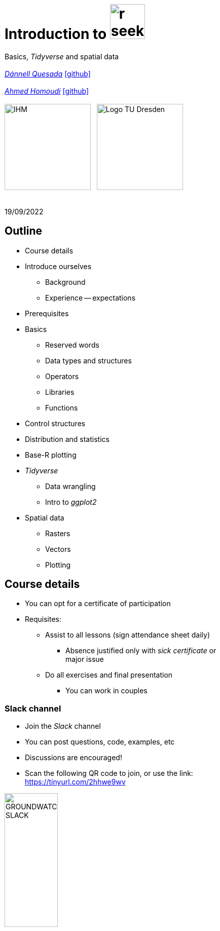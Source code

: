 = Introduction to image:r-seeklogo.svg[height=69]
// :backend: revealjs
//:revealjsdir: ./node_modules/reveal.js
:revealjsdir: https://cdn.jsdelivr.net/npm/reveal.js@3.9.2
//:revealjs_customtheme: ./black.css
//:customcss: ./custom_black.css
:revealjs_customtheme: ./white.css
:customcss: ./custom_white.css
//:customcss: ./node_modules/reveal.js/plugin/title-footer/title-footer.css
:source-highlighter: highlightjs
:highlightjs-languages: r
//:revealjs-plugins: ./node_modules/reveal.js/plugin/title-footer/title-footer.js
// :highlightjs-theme: ./lib/css/zenburn.css
// :pygments-linenums-mode: inline
:my_name: Dánnell Quesada
:my_email: dannell.quesada@tu-dresden.de
:my_github: dquesadacr
:imagesdir: ./images/
:icons: font
// :hide-uri-scheme:
// :language: no-highlight
:bl: pass:[ +]
//:sectnums:
//:sectnumlevels: 2
:revealjs_slideNumber: true
:revealjs_center: true
:revealjs_BackgroundVertical: null
:revealjs_width: 1920
:revealjs_height: 1080
:revealjs_hash: true
:revealjs_margin: .1
:toc: macro
:toc-title: Contents
:toclevels: 3

//*Ground Watch* +
//{bl}
[.L-text.bold]
Basics, _Tidyverse_ and spatial data +
{bl}
_mailto:{my_email}[{my_name}]_ https://github.com/{my_github}[icon:github[]] +
{bl}
_mailto:ahmed.homoudi@tu-dresden.de[Ahmed Homoudi]_ https://github.com/ahmathlete[icon:github[]] +
{bl}
image:IHM.png[height=170]{nbsp}{nbsp}{nbsp}image:Logo_TU_Dresden.svg[height=170]

{bl}
19/09/2022

[.columns.is-vcentered]

== Outline

//[.col2]
//--
[.column]
[%step]
//[.west]
* Course details
* Introduce ourselves
** Background
** Experience -- expectations
* Prerequisites
* Basics
** Reserved words
** Data types and structures
** Operators
** Libraries
** Functions

[.column]
[%step]
//[.east]
//* _apply_ functions
* Control structures
* Distribution and statistics
* Base-R plotting
* _Tidyverse_
** Data wrangling
** Intro to _ggplot2_
* Spatial data
** Rasters
** Vectors
** Plotting

== Course details

[%step]
* You can opt for a certificate of participation 
* Requisites:
[%step]
** Assist to all lessons (sign attendance sheet daily)
*** Absence justified only with _sick certificate_ or +
major issue
** Do all exercises and final presentation
*** You can work in couples

=== Slack channel

* Join the _Slack_ channel
* You can post questions, code, examples, etc
* Discussions are encouraged!
* Scan the following QR code to join, or use the link: +
// FRM: https://join.slack.com/t/introtorfrm2022/shared_invite/zt-1f9ocxl0n-vs0fGOHZQzcSiz8jRXENnA
//shorturl.at/ano23
// GROUNDWATCH 
// https://join.slack.com/t/introtorgroundwatch22/shared_invite/zt-1f9oeddd3-6azbgDBt2b73SSb3GRXjkQ
https://tinyurl.com/2hhwe9wv[]

image::GROUNDWATCH_SLACK.png[width=35%]
// image::FRM_slack.png[width=35%]

== Background DQ
[%step]
* Studied Civil Engineering at the University of Costa Rica
** Worked for 3 years as hydrologist and hydraulic engineer +
for hydropower projects
* _Hydroscience and Engineering_ masters at the _TU Dresden_
** Master thesis dealt with _statistical downscaling_ of CMIP5 +
projections for Costa Rica using machine learning (https://rmets.onlinelibrary.wiley.com/doi/abs/10.1002/joc.6616[paper])
* Doctoral candidate since 2020, _ESF_ scholarship

=== PhD project DQ

Working title: :: _Potential species trajectories under climate change in low mountain ranges (Ore Mountains)_

[%step]
. Statistical downscaling of local variables with Deep Learning (DL, https://gmd.copernicus.org/preprints/gmd-2022-14/[paper])
* https://www.ecmwf.int/en/forecasts/datasets/reanalysis-datasets/era5[ERA5] dataset as predictors
* Observations: https://rekis.hydro.tu-dresden.de/startseite/ueber-uns/[REKIS] gridded daily data, 1 km resolution (1961 -- 2015)
* Focus on precipitation -> _extreme events_
. Use https://www.wcrp-climate.org/wgcm-cmip/wgcm-cmip5[CMIP5] -- https://euro-cordex.net/[EURO-CORDEX] model output to obtain an ensemble of +
downscaled climate projections (2005 -- 2100)
. Implement the generated high-resolution climate data in _Species +
Distribution Models_ (SDMs) for the Ore Mountains
* Focus on endangered plant species of the region

=== Background AH 
[%step]
* Studied Civil Engineering at the University of Khartoum, Sudan
** Have three years experience in working as _Irrigation Engineer_ at the Sudanese +
Federal Ministry of Water resources, _Resident Engineer_ in the Construction Sector +
(Sudan), and _Teaching Assistant_ in many sudanese universities 
* _Hydroscience and Engineering_ masters at the _TU Dresden_
** Master thesis theme: Objective Identification and Characterization of Double ITCZ +
in CMIP5 Models and its Effects on Regional Climate Models. (https://doi.org/10.21203/rs.3.rs-1787861/v1[preprint])
* Research Assistant & PhD Student since October 2021

=== PhD project AH

Working title: :: _Convective Precipitation Systems on the Arabian Peninsula: Current Situation and
Future Trends_

[%step]
. Identification and Description of Precipitation systems using Object Based Methods (OBM) +
and Tracking algorithm 
* https://disc.gsfc.nasa.gov/datasets/GPM_3IMERGDF_06/summary[GPM] dataset as input
. Linkage of Meso- to Synoptic-Scale Predictors to precipitation Regimes
* https://www.ecmwf.int/en/forecasts/datasets/reanalysis-datasets/era5[ERA5] dataset to obtain predictors (i.e. atmospheric conditions) concurrent to +
precipitation systems 
. Dynamically downscale https://www.wcrp-climate.org/wgcm-cmip/wgcm-cmip5[CMIP6] models output to obtain convective resolved precipitation +
projections (i.e. 1 km)
* The https://www.mmm.ucar.edu/weather-research-and-forecasting-model[WRF] will be used for downscaling, and OBM will applied to its output to +
communicate uncertainties

=== Your turn!

* Background
* Programming experience?
* Expectations of this course

== Prerequisites

. Install image:r-seeklogo.svg[height=45], version _4.x_:
* Download from https://cloud.r-project.org/
* I encountered package compatibility issues with _v4.2_ some +
months ago, if persistent, install _v4.1.3_ from https://cloud.r-project.org/bin/windows/base/old/4.1.3/R-4.1.3-win.exe[here (Windows)]
. Install image:RStudio_logo_flat.svg[height=45]
* Download from https://www.rstudio.com/products/rstudio/download/#download[here]
. _Swirl_ exercises

//
//++++
//<svg xmlns="http://www.w3.org/2000/svg" xmlns:xlink="http://www.w3.org/1999/xlink" preserveAspectRatio="xMidYMid" width="724" height="561" viewBox="0 0 724 561">
//  <defs>
//    <linearGradient id="gradientFill-1" x1="0" x2="1" y1="0" y2="1" gradientUnits="objectBoundingBox" spreadMethod="pad">
//      <stop offset="0" stop-color="rgb(203,206,208)" stop-opacity="1"/>
//      <stop offset="1" stop-color="rgb(132,131,139)" stop-opacity="1"/>
//    </linearGradient>
//    <linearGradient id="gradientFill-2" x1="0" x2="1" y1="0" y2="1" gradientUnits="objectBoundingBox" spreadMethod="pad">
//      <stop offset="0" stop-color="rgb(39,109,195)" stop-opacity="1"/>
//      <stop offset="1" stop-color="rgb(22,92,170)" stop-opacity="1"/>
//    </linearGradient>
//  </defs>
//  <path d="M361.453,485.937 C162.329,485.937 0.906,377.828 0.906,244.469 C0.906,111.109 162.329,3.000 361.453,3.000 C560.578,3.000 722.000,111.109 722.000,244.469 C722.000,377.828 560.578,485.937 361.453,485.937 ZM416.641,97.406 C265.289,97.406 142.594,171.314 142.594,262.484 C142.594,353.654 265.289,427.562 416.641,427.562 C567.992,427.562 679.687,377.033 679.687,262.484 C679.687,147.971 567.992,97.406 416.641,97.406 Z" fill="url(#gradientFill-1)" fill-rule="evenodd"/>
//  <path d="M550.000,377.000 C550.000,377.000 571.822,383.585 584.500,390.000 C588.899,392.226 596.510,396.668 602.000,402.500 C607.378,408.212 610.000,414.000 610.000,414.000 L696.000,559.000 L557.000,559.062 L492.000,437.000 C492.000,437.000 478.690,414.131 470.500,407.500 C463.668,401.969 460.755,400.000 454.000,400.000 C449.298,400.000 420.974,400.000 420.974,400.000 L421.000,558.974 L298.000,559.026 L298.000,152.938 L545.000,152.938 C545.000,152.938 657.500,154.967 657.500,262.000 C657.500,369.033 550.000,377.000 550.000,377.000 ZM496.500,241.024 L422.037,240.976 L422.000,310.026 L496.500,310.002 C496.500,310.002 531.000,309.895 531.000,274.877 C531.000,239.155 496.500,241.024 496.500,241.024 Z" fill="url(#gradientFill-2)" fill-rule="evenodd"/>
//</svg>
//++++

//https://www.javatpoint.com/r-data-types

//[.columns.is-vcentered]


//https://www.datamentor.io/r-programming/reserved-words/
== Reserved words

* There are some words that have a special meaning in image:r-seeklogo.svg[height=45]:

{bl}
[cols="^,^,^,^,^",width=65%, frame=none, grid=none]
|===
|if|else|repeat|while|function
|for|in|next|break|TRUE
|FALSE|NULL|Inf|NaN|NA
|NA_integer_|NA_real_|NA_complex_|NA_character_|…
|===

== Variables and constants

* Variables are used to store data, which can be changed afterwards
* The name given to a variable is known as _identifier_
* Rules for _identifiers_:
** Can be a combination of letters, digits, period (`.`) and underscore (`_`)
** Needs to start with a letter or period
*** If starts with period, can not be followed by a digit, e.g. `.4var`
** _Reserved words_ can not be used as _identifiers_
* _Constants_ can not be modified, like _numbers_ and _strings_

== Basic data types

NOTE: Everything in image:r-seeklogo.svg[height=45] is an *_object_* +
This basic data types are also known as _atomic classes_ +
image:r-seeklogo.svg[height=45] is _case sensitive_

{bl}
[.col2]
--
[%step]
* *Logical*
** TRUE, FALSE

* *Numeric*
** 3, 1.5, pi
** Real or decimal, _floating numbers_
** Also known as _double_

* *Integer*
** 2L, 11L
** Note the *_L_*
--

[.col2]
--
[%step]
* *Complex*
** 1+2i, 4+7i

* *Characters*
** "A", 'climate', "38.89", 'FALSE'
** Note that either _single_ or _double_ quotes +
surround the desired _string_

* *Raw*
** Hexadecimal representation of data
--

[.columns.is-vcentered]
=== Checking the data types

[.column]
--
[source,R]
----
y <- TRUE
class(y) # Function to ask: What is it?
[1] "logical"

x <- pi/2
typeof(x) # Similar
[1] "double"

z <- 3L
storage.mode(z) # Also!
[1] "integer"

str(z) # Structure!
 int 3
----
--

[.column]
--
[source,R]
----
u <- 1 + 2i
class(u)
[1] "complex"

v <- "Corcovado"
typeof(v)
[1] "character"

w <- charToRaw("Learning R")
print(w)
[1] 4c 65 61 72 6e 69 6e 67 20 52

storage.mode(w)
[1] "raw"
----
--

[.columns.is-vcentered]
== Data structures

[.column]
--
[%step]
* *Vectors*
** Most basic data object
** Collection of _atomic elements_
** Two types:
*** Atomic vector
*** List

* *Lists*
** _Universal_ container
** Unlike vectors, not restricted to be of +
a single _type_

* *Matrices*
** Two-dimensional layout of elements of +
the *same* type
--

[.column]
--
[%step]
* *Arrays*
** Can contain data of more than two dimensions
** Just one _atomic_ type
** Contigous memory allocation

* *Data frames*
** Two-dimensional structure
** Columns contain the value of one variable
** Rows contain the values of each column
//** Characteristics
//*** Column names are non-empty
//*** Row names will be unique
//***
* *Factors*
** Used to categorize data and store it as levels
** Can be _strings_ and _integers_
--

== Operators

image::all.png[height=800]

[.columns.is-vcentered]
=== Testing the operators

//http://makemeanalyst.com/r-programming/r-operators/

[.column]
[source,R]
----
x <- 2
y <- 7
x+y
[1] 9
x-y
[1] -5
x*y
[1] 14
x/y
[1] 0.2857143
x%/%y
[1] 0
x%%y
[1] 2
x^y
[1] 128
----

[.column]
[source,R]
----
x <- 2
y <- 7
x<y
[1] TRUE
x>y
[1] FALSE
x>=35
[1] FALSE
x<=35
[1] TRUE
y==10
[1] FALSE
x!=y
[1] TRUE
y!=10
[1] TRUE
----

[.column.is-half]
[source,R]
----
a <- c(TRUE,TRUE,FALSE,0,6,7)
b <- c(FALSE,TRUE,FALSE,TRUE,TRUE,TRUE)
a&b
[1] FALSE  TRUE FALSE FALSE  TRUE  TRUE
a&&b
[1] FALSE
a|b
[1]  TRUE  TRUE FALSE  TRUE  TRUE  TRUE
a||b
[1] TRUE
!a
[1] FALSE FALSE  TRUE  TRUE FALSE FALSE
!b
[1]  TRUE FALSE  TRUE FALSE FALSE FALSE
----

== Functions
* There are thousands of functions implemented on base-image:r-seeklogo.svg[height=45], e.g.:
** `sin(pi/2)`, `log(x)`, `max(y)`, `min(z)`
* Functions have the following structure:
**  `function ( argument list ) {body}`
** Note the parentheses types above
* When the functions have several arguments, they should be given +
in the predefined order
* Or, provide them with the corresponding names:
** `plot(1:6, c(5,1,3, 4, 3, 6), type = "l", col = "blue")`
* Users can define functions:

[source,R]
----
sum_squares <- function(x) {
    return(sum(x**2))
}
z <- 1:5
sum_squares(z)
[1] 55
----

[.columns.is-vcentered]
=== Other useful base functions

[.column]
--
* `abs` -> Compute the absolute value of a numeric data object
* `attributes` -> Return or set all attributes of a data object
* `c` -> Combine values into a vector or list
* `cat` -> Return character string in readable format
* `cbind` -> Combine vectors, matrices and/or data frames by column
* `ceiling` -> Round numeric up to the next higher integer
--

[.column]
--
* `do.call` -> Execute function by its name and a list of corresponding arguments
* `floor` -> Round numeric down to the next lower integer
* `gc` -> Collect garbage to clean up memory
* `hist` -> Create histogram
* `lapply` -> Apply function to all list elements
* `ls` -> List all variables in the environment
* `ncol` -> Return the number of columns of a matrix or data frame
--

[.column]
--
* `print` -> Return data object to the console
* `rbind` -> Combine vectors, matrices and/or data frames by row
* `rm` -> Clear specific data object from R workspace
* `rep` -> Replicate elements of vectors and lists
* `sd` -> Compute standard deviation
* `setwd` -> Change the current working directory
* `t` -> Transpose data frame
* `var` -> Compute sample variance
--

=== Function's help

//https://www.statmethods.net/r-tutorial/index.html

* There is a comprehensive pre-built help system
* To access it, try the following from the command prompt:

[source,R]
----
help.start()   # general help
help(foo)      # help about function foo
?foo           # same thing
apropos("foo") # list all functions containing string foo
example(foo)   # show an example of function foo
----

== Using libraries

* `install.packages("tidyverse")` -> install new libraries
** _tidyverse_ is very useful, will come back to it later
* `library(tidyverse)` -> loads the package into the active session
** Installing the libraries is not enough to use the functions they contain
* `dplyr::select` -> use the `select` function from `dplyr` without loading +
the whole library
// ** The form `library::function` is considered good practice, particularly +
// when several libraries have the same function name (avoids conflicts)

NOTE: The form `library::function` is considered good practice, particularly +
when several libraries have the same function name (avoids conflicts)

// NOTE: It is good practice to load one function from the library +
// (i.e. `namespace::function`) to avoid function conflicts

== Vectors

* Several ways of creating vectors:

[source,R]
----
c("a","B","c")
[1] "a" "B" "c"

1:8 # Creates consecutive integers
[1] 1 2 3 4 5 6 7 8

seq(1, 3, by=0.5) # Increment given
[1] 1.0 1.5 2.0 2.5 3.0

rep(1:2, times=3)
[1] 1 2 1 2 1 2

rep(1:2, each=3) # Notice the difference from the previous
[1] 1 1 1 2 2 2

vector(mode = "raw", length = 5)
[1] 00 00 00 00 00
----

* They all can of course be saved into a variable...

[.columns.is-vcentered]
=== Selecting vector elements

[.column]
--
[source,R]
----
x <- c(-5, -2, 1, 3:6, 8, 10)
x
[1] -5 -2  1  3  4  5  6  8 10

x[5] # Access the fifth element
[1] 4

x[-3] # All but the third
[1] -5 -2  3  4  5  6  8 10

x[2:4] # Elements two to four
[1] -2  1  3

x[-(2:4)] # All elements but two to four
[1] -5  4  5  6  8 10
----
--

[.column]
--
[source,R]
----
x[c(2,5)] # Elements two and five
[1] -2  4

x[x == 10] # Elements equal to 10
[1] 10

x[x < 0] # Elements less than zero
[1] -5 -2

x[x >= 3] # Elements greater or equal than three
[1]  3  4  5  6  8 10

x[x %in% c(1,2,5)] # Elements in the set 1,2,5
[1] 1 5
----
--

[.columns.is-vcentered]
== Matrices

[.column]
--
[source,R]
----
y <- matrix(1:16, nrow = 4, byrow = FALSE) 
# byrow = FALSE is the default
y
     [,1] [,2] [,3] [,4]
[1,]    1    5    9   13
[2,]    2    6   10   14
[3,]    3    7   11   15
[4,]    4    8   12   16

y <- matrix(1:16, nrow = 4, byrow = TRUE) 
# Note how it changes the order
y
     [,1] [,2] [,3] [,4]
[1,]    1    2    3    4
[2,]    5    6    7    8
[3,]    9   10   11   12
[4,]   13   14   15   16

class(y)
[1] "matrix" "array" 
typeof(y)
[1] "integer"
dim(y) # Show the dimensions of the object
[1] 4 4
----
--

[.column]
--
[source,R]
----
# Binding vectors also creates matrices
z <- cbind(c("A", "B", "C"), c("a", "b", "c")) 
class(z)
[1] "matrix" "array" 

typeof(z)
[1] "character"

dim(z)
[1] 3 2

# Recycling of elements
x <- matrix(c(TRUE, FALSE), nrow = 3, ncol = 2) 
x
      [,1]  [,2]
[1,]  TRUE FALSE
[2,] FALSE  TRUE
[3,]  TRUE FALSE

typeof(x)
[1] "logical"
----
--

[.columns.is-vcentered]
=== Matrices elements

[.column]
--
[source,R]
----
y <- matrix(1:24, nrow = 4, byrow = TRUE) 
y[2,] # Access the second row
[1]  7  8  9 10 11 12

y[,4] # Access the fourth column
[1]  4 10 16 22

y[3,5] # Element on the third row and fifth column
[1] 17

y[2:3, 4:5] # Elements between the second and third row
# and the fourth and fifth column
     [,1] [,2]
[1,]   10   11
[2,]   16   17

y[4:1,] # Change the order of the rows
     [,1] [,2] [,3] [,4] [,5] [,6]
[1,]   19   20   21   22   23   24
[2,]   13   14   15   16   17   18
[3,]    7    8    9   10   11   12
[4,]    1    2    3    4    5    6
----
--

[.column]
--
[source,R]
----
z <- matrix(1:24, nrow = 5, byrow = FALSE) 
Warning message:
In matrix(1:24, nrow = 5, byrow = FALSE) :
  data length [24] is not a sub-multiple or
  multiple of the number of rows [5]

z 
     [,1] [,2] [,3] [,4] [,5]
[1,]    1    6   11   16   21
[2,]    2    7   12   17   22
[3,]    3    8   13   18   23
[4,]    4    9   14   19   24
[5,]    5   10   15   20    1

z[5,5] <- 25 # Modify element

z[21:25] # Access also as if it was a vector
[1] 21 22 23 24 25
----
--

[.columns.is-vcentered]
== Arrays

[.column]
--
[source,R]
----
v <- array(1:24, dim = c(4,3,2))
v # Ordered column-wise
, , 1

     [,1] [,2] [,3]
[1,]    1    5    9
[2,]    2    6   10
[3,]    3    7   11
[4,]    4    8   12

, , 2

     [,1] [,2] [,3]
[1,]   13   17   21
[2,]   14   18   22
[3,]   15   19   23
[4,]   16   20   24

class(v)
[1] "array"

typeof(v)
[1] "integer"
----
--

[.column]
--
[source,R]
----
dim(v)
[1] 4 3 2

str(v)
 int [1:4, 1:3, 1:2] 1 2 3 4 5 6 7 8 9 10 ...

v[2,3,2] # Access single element
[1] 22

v[, 2, 1] # Access second column of first layer
[1] 5 6 7 8

v[4, ,2] # Access fourth row of second layer
[1] 16 20 24

v[3,,] # Access third row of all the layers
     [,1] [,2]
[1,]    3   15
[2,]    7   19
[3,]   11   23
----
--

== Dataframes

* A dataframe is a two-dimensional structure
* The columns should be named
* Row names, if existent, should be unique
* Data can be _numeric_, _factors_ or _strings_
* Several ways to create a _dataframe_

=== data.frame function

[source,R]
----
df <- data.frame(id = c(1:5),
                 Names = c("Nick", "Dan", "Lis", "Kate", "Jose"),
                 Salary = c(1900, 1750, 2100, 2500, 2100),
                 start_date = as.Date(c("2012-01-01","2013-09-23","2014-11-15",
                 "2014-05-11","2015-03-27")))
str(df) # Notice the different types
'data.frame':|5 obs. of  4 variables:
 $ id        : int  1 2 3 4 5
 $ Names     : chr  "Nick" "Dan" "Lis" "Kate" ...
 $ Salary    : num  1900 1750 2100 2500 2100
 $ start_date: Date, format: "2012-01-01" "2013-09-23" "2014-11-15" "2014-05-11" ...

print(summary(df)) # summary function calculates some statistics
       id       Names               Salary       start_date
 Min.   :1   Length:5           Min.   :1750   Min.   :2012-01-01
 1st Qu.:2   Class :character   1st Qu.:1900   1st Qu.:2013-09-23
 Median :3   Mode  :character   Median :2100   Median :2014-05-11
 Mean   :3                      Mean   :2070   Mean   :2014-01-14
 3rd Qu.:4                      3rd Qu.:2100   3rd Qu.:2014-11-15
 Max.   :5                      Max.   :2500   Max.   :2015-03-27
----

=== From vectors

[source,R]
----
df1 <- cbind(id, Names, Salary, start_date)
str(df1)
# Note that its coerced as all strings

 chr [1:5, 1:4] "1" "2" "3" "4" "5" "Nick" "Dan" "Lis" "Kate" "Jose" "1900" "1750" "2100" "2500" "2100" ...
 - attr(*, "dimnames")=List of 2
  ..$ : NULL
  ..$ : chr [1:4] "id" "Names" "Salary" "start_date"

df2 <- cbind.data.frame(id, Names, Salary, start_date)
str(df2)
# Now is ok!
'data.frame':|5 obs. of  4 variables:
 $ id        : int  1 2 3 4 5
 $ Names     : chr  "Nick" "Dan" "Lis" "Kate" ...
 $ Salary    : num  1900 1750 2100 2500 2100
 $ start_date: Date, format: "2012-01-01" "2013-09-23" "2014-11-15" "2014-05-11" ...
----

=== Adding data

[source,R]
----
df$dept <- c("IT","Operations","IT","HR","Finance") # Add additional columns
df
  id Names Salary start_date       dept
1  1  Nick   1900 2012-01-01         IT
2  2   Dan   1750 2013-09-23 Operations
3  3   Lis   2100 2014-11-15         IT
4  4  Kate   2500 2014-05-11         HR
5  5  Jose   2100 2015-03-27    Finance

new.employee <- data.frame(id= 6, Names= "Ana", Salary=2300,
                           start_date = as.Date("2016-05-01"),
                           dept = "IT")
# Note that the column names should match
df <- rbind(df, new.employee)
print(df)
  id Names Salary start_date       dept
1  1  Nick   1900 2012-01-01         IT
2  2   Dan   1750 2013-09-23 Operations
3  3   Lis   2100 2014-11-15         IT
4  4  Kate   2500 2014-05-11         HR
5  5  Jose   2100 2015-03-27    Finance
6  6   Ana   2300 2016-05-01         IT
7  6   Ana   2300 2016-05-01         IT
----

=== Column names need to match!

[source,R]
----
#Note ID instead of id

new.employee <- data.frame(ID= 6, Names= "Ana", Salary=2300,
                           start_date = as.Date("2016-05-01"),
                           dept = "IT")
df <- rbind(df, new.employee)

Error in match.names(clabs, names(xi)) :
  names do not match previous names

# Also, subsetting according to a value:
subset(df, dept=="IT")
  id Names Salary start_date dept
1  1  Nick   1900 2012-01-01   IT
3  3   Lis   2100 2014-11-15   IT
----


=== Load csv file

* Download and unzip https://simplemaps.com/static/data/world-cities/basic/simplemaps_worldcities_basicv1.74.zip[this file] to a desired _path_

[source,R]
----
cities <- read.csv(file = "/home/dqc/Downloads/simplemaps_worldcities_basicv1.74/worldcities.csv",
                   header = TRUE, sep = ",", dec = ".") # Change path accordingly!
# Note that the delimiters and decimal separator can be changed
nrow(cities)
[1] 41001

head(cities) # head() prints only the first 6 rows
      city city_ascii     lat      lng     country iso2 iso3  admin_name capital population         id
1    Tokyo      Tokyo 35.6897 139.6922       Japan   JP  JPN       Tōkyō primary   37977000 1392685764
2  Jakarta    Jakarta -6.2146 106.8451   Indonesia   ID  IDN     Jakarta primary   34540000 1360771077
3    Delhi      Delhi 28.6600  77.2300       India   IN  IND       Delhi   admin   29617000 1356872604
4   Mumbai     Mumbai 18.9667  72.8333       India   IN  IND Mahārāshtra   admin   23355000 1356226629
5   Manila     Manila 14.6000 120.9833 Philippines   PH  PHL      Manila primary   23088000 1608618140
6 Shanghai   Shanghai 31.1667 121.4667       China   CN  CHN    Shanghai   admin   22120000 1156073548

tail(cities, 2) # tail() the last 6, but can be changed
             city  city_ascii     lat      lng   country iso2 iso3         admin_name capital population
41000 Timmiarmiut Timmiarmiut 62.5333 -42.2167 Greenland   GL  GRL           Kujalleq                 10
41001     Nordvik     Nordvik 74.0165 111.5100    Russia   RU  RUS Krasnoyarskiy Kray                  0
              id
41000 1304206491
41001 1643587468
----

=== Other ways of importing

* _File_ -> _Import dataset_ -> _From text_
** _(base)_ -> same as before but with visual help
** _(readr)_ -> using the _readr_ library

image::readr.png[height=750]

== Factors

* _Factors_ categorize the data and store it as levels
* Use strings and integers
* Will prove very useful with _tidyverse_ and plotting with _ggplot2_

[source,R]
----
data <- c("East","West","East","North","North","East","West","West","West","East","North")
print(data)
 [1] "East"  "West"  "East"  "North" "North" "East"  "West"  "West"  "West"  "East"  "North"

print(is.factor(data))
[1] FALSE

factor_data <- factor(data) # Change the data to factors
print(factor_data)
 [1] East  West  East  North North East  West  West  West  East  North
Levels: East North West

print(is.factor(factor_data))
[1] TRUE
----

=== Factors in data frames

[source,R]
----
height <- c(132,151,162,139,166,147,122)
weight <- c(48,49,66,53,67,52,40)
gender <- c("male","male","female","female","male","female","male")

input_data <- data.frame(height,weight,gender, stringsAsFactors = TRUE) # Create DF
# Note stringsAsFactors, changed to default FALSE from R 4.0

print(is.factor(input_data$gender))
[1] TRUE

print(input_data$gender)
[1] male   male   female female male   female male
Levels: female male

str(input_data)
'data.frame':|7 obs. of  3 variables:
 $ height: num  132 151 162 139 166 147 122
 $ weight: num  48 49 66 53 67 52 40
 $ gender: Factor w/ 2 levels "female","male": 2 2 1 1 2 1 2
----

=== Change order of factors

[source,R]
----
data <- c("East","West","East","North","North","East","West",
          "West","West","East","North")
factor_data <- factor(data)
print(factor_data)
 [1] East  West  East  North North East  West  West  West  East  North
Levels: East North West

new_order_data <- factor(factor_data,levels = c("East","West","North"))
print(new_order_data)
 [1] East  West  East  North North East  West  West  West  East  North
Levels: East West North
----

== Lists

* Universal container -> Can contain every other structure type

[.col2]
--
[source,R]
----
list_data <- list("Red", "Green", c(21,32,11),
                  TRUE, 51.23, 119.1)
print(list_data)
[[1]]
[1] "Red"
[[2]]
[1] "Green"
[[3]]
[1] 21 32 11
[[4]]
[1] TRUE
[[5]]
[1] 51.23
[[6]]
[1] 119.1
str(list_data)
List of 6
 $ : chr "Red"
 $ : chr "Green"
 $ : num [1:3] 21 32 11
 $ : logi TRUE
 $ : num 51.2
 $ : num 119
----
--

[.col2]
--
[source,R]
----
list_data <- list(c("Jan","Feb","Mar"),
             matrix(c(3,9,5,1,-2,8), nrow = 2),
             list("green",12.3))
str(list_data)
List of 3
 $ : chr [1:3] "Jan" "Feb" "Mar"
 $ : num [1:2, 1:3] 3 9 5 1 -2 8
 $ :List of 2
  ..$ : chr "green"
  ..$ : num 12.3

names(list_data) <- c("1st Quarter", "Matrix", "Random")
str(list_data)
List of 3
 $ 1st Quarter: chr [1:3] "Jan" "Feb" "Mar"
 $ Matrix     : num [1:2, 1:3] 3 9 5 1 -2 8
 $ Other list :List of 2
  ..$ : chr "green"
  ..$ : num 12.3
----
--

=== Lists II

[source,R]
----
list1 <- list(w=matrix(12:1, nrow = 4), x=c(1,5,7,11), y=c(TRUE,FALSE), z="Blah")
str(list1)
List of 4
 $ w: int [1:4, 1:3] 12 11 10 9 8 7 6 5 4 3 ...
 $ x: num [1:4] 1 5 7 11
 $ y: logi [1:2] TRUE FALSE
 $ z: chr "Blah"

list2 <- list(u=2:6, v=list1) # Merging lists
str(list2)
# Note the tree-like structure
List of 2
 $ u: int [1:5] 2 3 4 5 6
 $ v:List of 4
  ..$ w: int [1:4, 1:3] 12 11 10 9 8 7 6 5 4 3 ...
  ..$ x: num [1:4] 1 5 7 11
  ..$ y: logi [1:2] TRUE FALSE
  ..$ z: chr "Blah"
----

=== Accessing elements of lists

[source,R]
----
list2[1] # Content of first element as a list
$u
[1] 2 3 4 5 6

list2[[1]] # Contents of first element
[1] 2 3 4 5 6
list2$v # Accessing by names
$w
     [,1] [,2] [,3]
[1,]   12    8    4
[2,]   11    7    3
[3,]   10    6    2
[4,]    9    5    1

$x
[1]  1  5  7 11

$y
[1]  TRUE FALSE

$z
[1] "Blah"

list2$v$z # Nested list by name
[1] "Blah"
----

=== Convert list to vector

[source,R]
----
unlist(list2)
     u1      u2      u3      u4      u5    v.w1    v.w2    v.w3    v.w4    v.w5    v.w6    v.w7    v.w8    v.w9
    "2"     "3"     "4"     "5"     "6"    "12"    "11"    "10"     "9"     "8"     "7"     "6"     "5"     "4" 
  v.w10   v.w11   v.w12    v.x1    v.x2    v.x3    v.x4    v.y1    v.y2     v.z 
    "3"     "2"     "1"     "1"     "5"     "7"    "11"  "TRUE" "FALSE"  "Blah"
----

[.col2]
--
[source,R]
----
unlist(list2, recursive = FALSE) # Remove only the first level
$u1
[1] 2

$u2
[1] 3

$u3
[1] 4

$u4
[1] 5

$u5
[1] 6
----
--

[.col2]
--
[source,R]
----
$v.w
     [,1] [,2] [,3]
[1,]   12    8    4
[2,]   11    7    3
[3,]   10    6    2
[4,]    9    5    1

$v.x
[1]  1  5  7 11

$v.y
[1]  TRUE FALSE

$v.z
[1] "Blah"
----
--

//[.columns.is-vcentered]
== _apply_ functions

[.col2]
--
[source,R]
----
df <- data.frame(matrix(1:20, nrow = 4))
print(df)
  X1 X2 X3 X4 X5
1  1  5  9 13 17
2  2  6 10 14 18
3  3  7 11 15 19
4  4  8 12 16 20

apply(df, MARGIN = 1, sum) # apply function row-wise
[1] 45 50 55 60

apply(df, MARGIN = 1, mean)
[1]  9 10 11 12

apply(df, MARGIN = 2, sum) # column-wise
X1 X2 X3 X4 X5 
10 26 42 58 74
----
--


[.col2]
--
[source,R]
----
# Note that their are applied column-wise (MARGIN=2)

lapply(df, mean) # "list" apply, returns list
$X1
[1] 2.5
$X2
[1] 6.5
$X3
[1] 10.5
$X4
[1] 14.5
$X5
[1] 18.5

sapply(df, mean) # "simple" apply, returns vector
  X1   X2   X3   X4   X5
 2.5  6.5 10.5 14.5 18.5
----
--

NOTE: User defined functions can be used

== Control structures

* _if_ -- _if-else_
* _ifelse_
* _for_
* _while_
* _repeat_
* _switch_

NOTE: Several _reserved words_ are used here

=== _if-else_

* The general syntax of an _if_ is:

[source,R]
----
if (<condition>)
  <statement>
else if (<condition>) # This must not be present
  <statement>
else                  # This either
  <statement>
----

[source,R]
----
# Example
x <- 5
if (x == 0) {
  print("x is Zero")
} else if (x < 0) {
  print("x is negative")
} else {
  print("x is positive")
}
[1] "x is positive"
----

NOTE: Note the curly brackets +
The indentation helps readability

=== Vectorized if

* Sometimes we need to apply conditions to vectors
** Could be done with loops, but sometimes unnecessary
* Example: we now that _9999_ is a flag for a missing +
value, so we change it to _Not Available_

[source,R]
----
x <- c(1:3, 9999, 8:6, 9999, 15)
print(x)
[1]    1    2    3 9999    8    7    6 9999   15

ifelse(x == 9999, NA, x)
[1]  1  2  3 NA  8  7  6 NA 15
----

=== _for_ loop

* Used when the length of the variable to iterate is known

[source,R]
----
for (i in 1:5) {
    j <- 2**i
    print(j)
}
[1] 2
[1] 4
[1] 8
[1] 16
[1] 32
----

=== _while_ loop

* The condition is evaluated before executing the code

[source,R]
----
k <- 1
x <- 0

while (k > 1e-5) {
    k <- 0.1 * k
    x <- x + k
    print(paste(k, x))
}
[1] "0.1 0.1"
[1] "0.01 0.11"
[1] "0.001 0.111"
[1] "1e-04 0.1111"
[1] "1e-05 0.11111"
[1] "1e-06 0.111111"
----

=== _repeat_ loop

* Similar to _while_ but condition is within the body

[source,R]
----
z <- 1

repeat {
    z <- 0.1*z
    print(z)
    if (z < 1e-5) break
}
[1] 0.1
[1] 0.01
[1] 0.001
[1] 1e-04
[1] 1e-05
[1] 1e-06
----

=== _switch_

* Tests an expression against elements of a list
* If the value from the expression matches an element +
from the list, the corresponding value is returned
* Basic syntax is `switch (expression, list)`

[source,R]
----
print(switch(0,"red","green","blue")) # if no match, NULL is returned
NULL
print(switch(1,"red","green","blue"))
[1] "red"
print(switch(2,"red","green","blue"))
[1] "green"
print(switch(4,"red","green","blue"))
NULL

# The list can also be named and therefore use strings for matching
switch("color", "color" = "red", "shape" = "square", "length" = 5)
[1] "red"

switch("length", "color" = "red", "shape" = "square", "length" = 5)
[1] 5
----

[.columns.is-vcentered]
=== Mixed example

[.column]
--
[source,R]
----
# Transpose a matrix
# Self made version of the built-in t() function

mytranspose <- function(x) {
    if (!is.matrix(x)) {
        warning("argument is not a matrix: returning NA")
        return(NA_real_)
    }
    y <- matrix(1, nrow=ncol(x), ncol=nrow(x))
    for (i in 1:nrow(x)) {
        for (j in 1:ncol(x)) {
            y[j,i] <- x[i,j]
        }
    }
    return(y)
}

mytranspose(1:4)
[1] NA
Warning message:
In mytranspose(1:4) : argument is not a matrix: returning NA
----
--

[.column]
--
[source,R]
----
mytranspose(array(1:24, dim = c(4,3,2)))
[1] NA
Warning message:
In mytranspose(array(1:24, dim = c(4, 3, 2))) :
  argument is not a matrix: returning NA

z <- matrix(1:15, nrow=5, ncol=3)
print(z)
     [,1] [,2] [,3]
[1,]    1    6   11
[2,]    2    7   12
[3,]    3    8   13
[4,]    4    9   14
[5,]    5   10   15

tz <- mytranspose(z)
print(tz)
     [,1] [,2] [,3] [,4] [,5]
[1,]    1    2    3    4    5
[2,]    6    7    8    9   10
[3,]   11   12   13   14   15
----
--

== Deeper into functions

* Syntax: `function ( argument list ) {body}`
* A function can have several arguments
* They can _return_ an object and/or have a side effect
** `min()` and `sum()` _return values_
** `print` and `plot` have _side effects_
** `hist()` has both
* The variables inside a function are local
** No conflicts with the upper environment
** Also, not accessible from it

=== Check arguments

* We can use the `args` function to check the arguments of other functions

[source,R]
----
args(rnorm) # rnorm generated random numbers from the normal distribution
function (n, mean = 0, sd = 1)
NULL

set.seed(42) # Do random numbers less random
rnorm(5, -3, 4) # Unnamed arguments must be ordered
[1]  2.4838338 -5.2587927 -1.5474864 -0.4685496 -1.3829267

set.seed(42)
rnorm(sd = 4, mean = -3, n = 5) # Named not
[1]  2.4838338 -5.2587927 -1.5474864 -0.4685496 -1.3829267

args(plot)
function (x, y, ...)
NULL
----

* The `...` means that other arguments can be passed on to other functions
** Pro: makes R very flexible
** Con: quickly becomes complicated to track what is going on behind the scenes

[.columns.is-vcentered]
=== More about arguments

[.column]
--
* Arguments can be hardcoded
** So, if no arguments given still work

[source,R]
----
sum_pow <- function(x,y) {
    return(sum(x**y))
}
sum_pow(1:5, 3)
[1] 225

sum_pow <- function(x=1:5, y=3) {
    return(sum(x**y))
}
sum_pow()
[1] 225
----
--

[.column]
--
* Lazy evaluation of function
** Arguments are only evaluated when needed

[source,R]
----
random_function <- function(a, b) {
    print(a^2)
    print(a)
    print(b)
}
random_function(6)

[1] 36
[1] 6
Error in print(b) : argument "b" is missing, with no default
----
* Error only encountered when `b` was evaluated
--

== Some statistics

* Linear model fit -> `lm(x ~ y, data=df)`
* Generalised linear model -> `glm(x ~ y, data=df)`
* Detailed information of models and dataframes -> `summary()`
* T-test for difference between means -> `t.test(x,y)`
* T-test for paired data -> `pairwise.t.test()`
* Test for difference between proportions -> `prop.test()`
* Analysis of variance -> `aov()`
* More... -> check package `stats`

{bl}

NOTE: Give them a try!

=== Built-in distributions

[options="header",cols="5.^",width=75%, frame=none, grid=none]
|===
|Distribution|Random variates|Density function|Cumulative distribution|Quantile
|Normal|rnorm|dnorm|pnorm|qnorm
|Lognormal|rlnorm|dlnorm|plnorm|qlnorm
|Poison|rpois|dpois|ppois|qpois
|Binomial|rbinom|dbinom|pbinom|qbinom
|Uniform|runif|dunif|punif|qunif
|===

{bl}

NOTE: For more distributions check https://cran.r-project.org/web/views/Distributions.html[here]

[.columns.is-vcentered]
== Base-R plotting

[.column]
* Base-R includes plotting routines for:
** Line graphs -> `plot()`
** Scatter plots -> `plot()`
** Histograms -> `hist()`
** Density plots -> `density()`
** Quantile -- Quantile plots -> `qqplot()`
** Pie charts -> `pie()`
** Bar charts -> `barplot()`
** Boxplots -> `boxplot()`
** More...
* Multiple plots in one with `par()`

[.column]
* Generic plots -> `plot()`, depends on the type of data
** x and y: the coordinates of points to plot
** type: the type of graph to create
***  `type="p"`: for points (by default)
***  `type="l"`: for lines
***  `type="b"`: for both, points are connected by a line
***  `type="o"`: for both _overplotted_
***  `type="h"`: for _histogram_ like vertical lines
***  `type="s"`: for stair steps
***  `type="n"`: for no plotting

[.columns.is-vcentered]
=== Line graphs and save

[.column]
[source,R]
----
# Change path accordingly
setwd("Documents/PhD/Students/R_course/FRM/images/")

x <- c(5,19,21,1,35)
y <- c(19,2,8,7,10)

# Save as png, note the dpi and sizes
png(file = "dummy_line.png", res=150, width=800,
    height=800, units = "px", pointsize = "14")

plot(x, type = "o",col = "red", xlab = "Dummy x-axis",
     ylab = "Dummy y-axis", main = "Dummy data")

# add second vector
lines(y, type = "o", col = "blue", pch=10, cex=3)

dev.off() # to save the file
RStudioGD
        2
----

[.column]
--
image::dummy_line.png[height=800]
--

[.columns.is-vcentered]
=== Scatter plots

[.column]
[source,R]
----
# let's use the mtcars dataset
?mtcars

x <- mtcars$wt * 1000
y <- mtcars$mpg

png(file = "dummy_scatter.png", res=300, width=1600,
    height=1600, units = "px", pointsize = "12")

plot(x, y, xlab = "Weight (lbs)",
     ylab = "mpg (miles/gallon)",
     main = paste0("Please excuse the non-SI units"),
     pch = 19, frame = FALSE, ylim = c(0, max(y)))

# Add more points to the plot
points(x, y/3, col="red", pch=4)

# Add linear fit, play more with the lm function
abline(lm(y ~ x), col = "blue")

dev.off()
----

[.column]
--
image::dummy_scatter.png[height=800]
--

[.columns.is-vcentered]
=== Histogram and density plots

[.column]
--
[source,R]
----
# Plot should be different to mine if
# seed number is changed
set.seed(42)

png(filename = "dummy_hist.png")

# Change breaks and note the differences
hist(rnorm(1000), breaks = 25)

dev.off()
----
image::dummy_hist.png[height=400]
--
[.column]
--
[source,R]
----
set.seed(42)
# Random numbers from the negative binomial distribution
dens <- density(rnbinom(1000, size = 3,
                        prob = 0.64))

png(filename = "dummy_hist.png")

plot(dens, frame = FALSE, col = "steelblue",
     main = "Random density plot")
polygon(dens, col = "steelblue") # to fill the plot
dev.off()
----
image::dummy_dens.png[height=400]
--

[.columns.is-vcentered]
=== Quantile -- Quantile

[.column]
[source,R]
----
# ToothGrowth dataset
?ToothGrowth

png("dummy_qq.png")
qqnorm(ToothGrowth$len, pch = 1)
qqline(ToothGrowth$len, col = "purple", lwd = 2)

dev.off()
----

[.column]
--
image::dummy_qq.png[height=800]
--

[.columns.is-vcentered]
=== Pie charts

[.column]
[source,R]
----
to_pie <- c(7,2,1,10,4)

png(filename = "dummy_pie.png")
pie(to_pie, labels = c("a", "b", "c", "d", "e"),
    col = c("red", "green", "gray", "blue", "#E69F00"),
    radius = .95, main = "Pie example")

dev.off()
----

[.column]
--
image::dummy_pie.png[height=800]
--

[.columns.is-vcentered]
=== Barplots

[.column]
[source,R]
----
# Other dataset
?VADeaths

my_colors <- c("lightblue", "mistyrose", "lightcyan",
               "lavender", "cornsilk")
png("dummy_bar.png")
barplot(VADeaths, col = my_colors, beside = TRUE,
        main = "Death Rates in Virginia",
        xlab = "Group", ylab = "Age")

# Add legend
legend("topleft", legend = rownames(VADeaths),
       fill = my_colors)

dev.off()
----

[.column]
--
image::dummy_bar.png[height=800]
--

[.columns.is-vcentered]
=== Boxplots

[.column]
[source,R]
----
# mtcars dataset again
png(file = "dummy_boxplot.png")

# We can also do plots with the ~ sign
boxplot(mpg ~ cyl, data = mtcars,
        xlab = "Number of Cylinders",
        ylab = "mpg",
        main = "Mileage Data",
        notch = TRUE,
        varwidth = TRUE,
        col = c("red2","yellow","purple"))

dev.off()
----

[.column]
--
image::dummy_boxplot.png[height=800]
--

[.columns.is-vcentered]
=== Multiple plots

[.column]
[source,R]
----
set.seed(42)
x <- rnorm(500)

png("dummy_multi.png")

par(mfrow=c(2,2))
plot(x)
hist(x)
qqnorm(x)
boxplot(x)

dev.off()
----

[.column]
--
image::dummy_multi.png[height=800]
--

[.columns.is-vcentered]
=== More about generic plots

[.column]
--
* Sometimes, depending on the dataset, a complex comparative plot is generated automatically

[source,R]
----
# iris dataset
?iris

png("iris.png")
plot(iris)
dev.off()
----
--

//http://www.sthda.com/english/wiki/r-base-graphs

[.column]
--
image::iris.png[height=800]
--

=== Last remarks about base plotting

[%step]
* The built-in help system is your friend
* There are a lot more details and parameters to play with:
** Margins
** Types of `pch`
** `cex` -> scaling of plotting characters
** `lty` -> line type
** `lwd` -> line width
** `xlim` and `ylim`
* Plots can be saved as:
** `png()` -> used here so far
** `jpeg()` -> used mostly for photographs, not that useful here
** `tiff()` -> similar to _png_, some journals ask for it
** `svg()` -> vector, allows editing
** `pdf()` -> vector, very useful

* Will go in more detail with `ggplot2` -> allows more modifications

== Tidyverse

[quote, tidiverse.org]
The tidyverse is an opinionated collection of R packages designed for *data science*. All packages share an underlying design philosophy, grammar, and data structures.

{bl}

* `ggplot2` -> system for declaratively creating graphics
* `purrr` -> tools to work with functions and vectors
* `tibble` -> re-design of data frames
* `dplyr` -> data manipulation
* `tidyr` -> functions to _tidy_ the data up
* `stringr` -> to work with strings easily
* `readr` -> easy way to read data like _csv_, _tsv_, _fwf_
* `forcats` -> tools to solve issues with _factors_

=== _Tidy_ philosophy

* _Tidy_ data is where:

. Every column is a variable
. Every row is an observation
. Every cell is a single value

* Check `vignette("tidy-data")`
** It is often said that 80% of data analysis is +
spent on the cleaning and preparing data...

* Check this https://r4ds.had.co.nz/[book]
* `lubridate` is not part of `tidyverse` but very +
useful to work with dates
** `hms` to work with time of day values

//https://www.r-bloggers.com/2021/04/tidyverse-in-r-complete-tutorial/

=== Pipes

* The pipe operator `%>%` eases readability and coding
** `x %>% f` is equivalent to `f(x)`
** `x %>% f(y)` is equivalent to `f(x, y)`
** `x %>% f %>% g %>% h` is equivalent to `h(g(f(x)))`
** `x %>% f(y, .)` is equivalent to `f(y, x)`
** `x %>% f(y, z = .)` is equivalent to `f(y, z = x)`

== Analysing the _Gapminder_ dataset

//https://www.r-bloggers.com/2021/02/hands-on-r-and-dplyr-analyzing-the-gapminder-dataset/

[source,R]
----
install.packages("gapminder")
library(gapminder)
library(tidyverse)
?gapminder

head(gapminder)
# A tibble: 6 x 6
  country     continent  year lifeExp      pop gdpPercap
  <fct>       <fct>     <int>   <dbl>    <int>     <dbl>
1 Afghanistan Asia       1952    28.8  8425333      779.
2 Afghanistan Asia       1957    30.3  9240934      821.
3 Afghanistan Asia       1962    32.0 10267083      853.
4 Afghanistan Asia       1967    34.0 11537966      836.
5 Afghanistan Asia       1972    36.1 13079460      740.
6 Afghanistan Asia       1977    38.4 14880372      786.

str(as.data.frame(gapminder))
'data.frame':|1704 obs. of  6 variables:
 $ country  : Factor w/ 142 levels "Afghanistan",..: 1 1 1 1 1 1 1 1 1 1 ...
 $ continent: Factor w/ 5 levels "Africa","Americas",..: 3 3 3 3 3 3 3 3 3 3 ...
 $ year     : int  1952 1957 1962 1967 1972 1977 1982 1987 1992 1997 ...
 $ lifeExp  : num  28.8 30.3 32 34 36.1 ...
 $ pop      : int  8425333 9240934 10267083 11537966 13079460 14880372 12881816 13867957 16317921 22227415 ...
 $ gdpPercap: num  779 821 853 836 740 ...
----

=== Filtering according to values

[source,R]
----
gapminder %>%
    filter(
        str_detect(country, "Costa"),
        year %in% c(1987, 1997, 2007)
    )

# A tibble: 3 x 6
  country    continent  year lifeExp     pop gdpPercap
  <fct>      <fct>     <int>   <dbl>   <int>     <dbl>
1 Costa Rica Americas   1987    74.8 2799811     5630.
2 Costa Rica Americas   1997    77.3 3518107     6677.
3 Costa Rica Americas   2007    78.8 4133884     9645.

gapminder %>%
    filter(
        str_detect(country, "Costa"),
        year %in% c(1987, 1997, 2007)
    ) %>%
    summarize(AvgLife=mean(lifeExp))

# A tibble: 1 x 1
  AvgLife
    <dbl>
1    76.9
----

=== Grouping

[source,R]
----
gapminder %>%
    filter(year %in% c(1997,2007)) %>%
    group_by(continent, year) %>%
    summarize(AvgLife = mean(lifeExp),
              GDP = mean(gdpPercap))

# A tibble: 10 x 4
# Groups:   continent [5]
   continent  year AvgLife    GDP
   <fct>     <int>   <dbl>  <dbl>
 1 Africa     1997    53.6  2379.
 2 Africa     2007    54.8  3089.
 3 Americas   1997    71.2  8889.
 4 Americas   2007    73.6 11003.
 5 Asia       1997    68.0  9834.
 6 Asia       2007    70.7 12473.
 7 Europe     1997    75.5 19077.
 8 Europe     2007    77.6 25054.
 9 Oceania    1997    78.2 24024.
10 Oceania    2007    80.7 29810.
----

=== Arranging data

[source,R]
----
gapminder %>%
    filter(year == 2007) %>%
    group_by(continent) %>%
    summarise(totalPop = sum(pop)) %>%
    arrange(desc(totalPop))

# Note the desc() descending

# A tibble: 5 x 2
  continent   totalPop
  <fct>          <dbl>
1 Asia      3811953827
2 Africa     929539692
3 Americas   898871184
4 Europe     586098529
5 Oceania     24549947
----

=== Creating new columns

[source,R]
----
gapminder %>%
    filter(year == 2007) %>%
    mutate(totalGdp = pop * gdpPercap/1000000) # To have it in millions

# A tibble: 142 x 7
   country     continent  year lifeExp       pop gdpPercap totalGdp
   <fct>       <fct>     <int>   <dbl>     <int>     <dbl>    <dbl>
 1 Afghanistan Asia       2007    43.8  31889923      975.   31079.
 2 Albania     Europe     2007    76.4   3600523     5937.   21376.
 3 Algeria     Africa     2007    72.3  33333216     6223.  207445.
 4 Angola      Africa     2007    42.7  12420476     4797.   59584.
 5 Argentina   Americas   2007    75.3  40301927    12779.  515034.
 6 Australia   Oceania    2007    81.2  20434176    34435.  703658.
 7 Austria     Europe     2007    79.8   8199783    36126.  296229.
 8 Bahrain     Asia       2007    75.6    708573    29796.   21113.
 9 Bangladesh  Asia       2007    64.1 150448339     1391.  209312.
10 Belgium     Europe     2007    79.4  10392226    33693.  350141.
# … with 132 more rows
----

=== Top 10 life expectancy

[source,R]
----
gapminder %>%
    filter(year == 2007) %>%
    mutate(percentile = ntile(lifeExp, 100)) %>%
    filter(percentile > 90) %>%
    arrange(desc(percentile)) %>%
    top_n(10, wt = percentile) %>%
    select(continent, country, lifeExp, percentile)

# A tibble: 10 x 4
   continent country          lifeExp percentile
   <fct>     <fct>              <dbl>      <int>
 1 Asia      Japan               82.6        100
 2 Asia      Hong Kong, China    82.2         99
 3 Europe    Iceland             81.8         98
 4 Europe    Switzerland         81.7         97
 5 Oceania   Australia           81.2         96
 6 Europe    Spain               80.9         95
 7 Europe    Sweden              80.9         94
 8 Asia      Israel              80.7         93
 9 Europe    France              80.7         92
10 Americas  Canada              80.7         91
----

=== Last 10 life expectancy

[source,R]
----
gapminder %>%
    filter(year == 2007) %>%
    mutate(percentile = ntile(lifeExp, 100)) %>%
    filter(percentile < 10) %>%
    arrange(percentile) %>%
    top_n(-10, wt = percentile) %>%
    select(continent, country, lifeExp, percentile)

# A tibble: 10 x 4
   continent country                  lifeExp percentile
   <fct>     <fct>                      <dbl>      <int>
 1 Africa    Mozambique                  42.1          1
 2 Africa    Swaziland                   39.6          1
 3 Africa    Sierra Leone                42.6          2
 4 Africa    Zambia                      42.4          2
 5 Africa    Angola                      42.7          3
 6 Africa    Lesotho                     42.6          3
 7 Asia      Afghanistan                 43.8          4
 8 Africa    Zimbabwe                    43.5          4
 9 Africa    Central African Republic    44.7          5
10 Africa    Liberia                     45.7          5
----

//[.columns.is-vcentered]
== Example of _un-tidy_ data

[source,R]
----
relig_income
# Column headers are values, not variable names
# A tibble: 18 x 11
   religion           `<$10k` `$10-20k` `$20-30k` `$30-40k` `$40-50k` `$50-75k` `$75-100k`
   <chr>                <dbl>     <dbl>     <dbl>     <dbl>     <dbl>     <dbl>      <dbl>
 1 Agnostic                27        34        60        81        76       137        122
 2 Atheist                 12        27        37        52        35        70         73
 3 Buddhist                27        21        30        34        33        58         62
 4 Catholic               418       617       732       670       638      1116        949
 5 Don’t know/refused      15        14        15        11        10        35         21
 6 Evangelical Prot       575       869      1064       982       881      1486        949
 7 Hindu                    1         9         7         9        11        34         47
 8 Historically Blac…     228       244       236       238       197       223        131
 9 Jehovahs Witness       20        27        24        24        21        30         15
10 Jewish                  19        19        25        25        30        95         69
11 Mainline Prot          289       495       619       655       651      1107        939
12 Mormon                  29        40        48        51        56       112         85
13 Muslim                   6         7         9        10         9        23         16
14 Orthodox                13        17        23        32        32        47         38
15 Other Christian          9         7        11        13        13        14         18
16 Other Faiths            20        33        40        46        49        63         46
17 Other World Relig…       5         2         3         4         2         7          3
18 Unaffiliated           217       299       374       365       341       528        407
# … with 3 more variables: $100-150k <dbl>, >150k <dbl>, Don't know/refused <dbl>
----


=== _Tidying_ it up

* `pivot_longer()` helps us to change it to a _long_ format +
which later will be needed for `ggplot`

[source,R]
----
relig_income %>%
    pivot_longer(!religion, names_to = "income", values_to = "count") %>%
    group_by(religion) %>%
    mutate(total=sum(count), percent= count/total*100)

# A tibble: 180 x 5
# Groups:   religion [18]
   religion income             count total percent
   <chr>    <chr>              <dbl> <dbl>   <dbl>
 1 Agnostic <$10k                 27   826    3.27
 2 Agnostic $10-20k               34   826    4.12
 3 Agnostic $20-30k               60   826    7.26
 4 Agnostic $30-40k               81   826    9.81
 5 Agnostic $40-50k               76   826    9.20
 6 Agnostic $50-75k              137   826   16.6
 7 Agnostic $75-100k             122   826   14.8
 8 Agnostic $100-150k            109   826   13.2
 9 Agnostic >150k                 84   826   10.2
10 Agnostic Dont know/refused    96   826   11.6
# … with 170 more rows
----

== More about data _wrangling_

NOTE: Data wrangling is the process of cleaning and unifying messy and +
complex data sets for easy access and analysis.

{bl}

//[.center]
* Useful functions within `tidyverse` for data _wrangling_:

[.col2]
* `arrange` -> order rows by values (low to high, `desc` for high to low)
* `distinct` -> remove duplicate rows
* `filter` -> extract rows
* `slice` -> select rows by position
* `pull` -> extract column values as vector
* `relocate` -> change order of columns
* `mutate` -> add new column
* `transmute` -> compute new column, drop others
* `*_join` -> join columns to table (several options)

[.col2]
* `rename` -> rename columns, use `rename_with` with function
* `cum*` -> cumulative aggregate (several options)
* `lag` -> offset elements by 1
* `lead` -> offset elements by -1
* `n` -> number of rows
* `n_distinct` -> number of uniques
* `dense_rank` -> rank with no gaps
* `percent_rank` -> rank scaled to [0,1]
* More...

== Intro to _ggplot2_

//https://www.cedricscherer.com/2019/08/05/a-ggplot2-tutorial-for-beautiful-plotting-in-r/

//[%step]
* Based on https://www.springer.com/gp/book/9780387245447[_The Grammar of Graphics_]
* Major components of _ggplot_:
** `data` -> data to plot
** Geometries `geom_` -> The geometric shapes that will represent the data 
** Aesthetics `aes()` -> Aesthetics of the geometric and statistical objects
*** Position, color, size, shape, and transparency
** Scales `scale_` -> Maps between the data and the aesthetic dimensions
** Statistical transformations `stat_` -> Statistical summaries of the data
*** Quantiles, fitted curves, and sums
** Coordinate system `coord_` -> Coordinate transformation
** Facets `facet_` -> plot the data into a grid
** Visual themes `theme()` -> visual defaults of a plot
*** Background, grids, axes, default typeface, sizes and colors

[.columns.is-vcentered]
=== Basic plots

[.column]
--
[source,R]
----
library(tidyverse)
setwd("Documents/PhD/Students/R_course/FRM/images/")

gapminder_07 <- gapminder %>%
    filter(year == 2007)

ex_plot <- ggplot(gapminder_07, aes(x = lifeExp)) +
    geom_histogram(bins = 30)

ggsave(plot = ex_plot, filename = "gg_hist_1.png",
       width = 80, height = 80,
       units = "mm", dpi = 300)
----
image::gg_hist_1.png[height=500]
--

[.column]
--
* Let's add some colors

[source,R]
----
ex_plot <- ggplot(gapminder_07, aes(x = lifeExp,
                                  fill=continent)) +
    geom_histogram(bins = 30)

ggsave(plot = ex_plot, filename = "gg_hist_2.png",
       width = 100, height = 80,
       units = "mm", dpi = 300)
----

image::gg_hist_2.png[height=500]
--

[.columns.is-vcentered]
=== Title and other tweaks

[.column]
--
[source,R]
----
ex_plot <- ggplot(gapminder_07, aes(x = lifeExp,
                                  fill=continent)) +
    geom_histogram(bins = 30) +
    ggtitle("Life expectancy histogram \n per continent") +
    labs(subtitle = "Why do you think it's like that?",
         caption = "Ideas?") +
    theme_light(base_size = 12) +
    theme(plot.title = element_text(hjust = 0.5,
                                    face = "bold.italic",
                                    colour = "purple"))

ggsave(plot = ex_plot, filename = "gg_hist_3.png",
       width = 100, height = 80,
       units = "mm", dpi = 300)
----
--

[.column]
--
image::gg_hist_3.png[height=650]
--

[.columns.is-vcentered]
=== Other _geom_ types

[.column]
--
[source,R]
----
ex_plot <- ggplot(gapminder_07, aes(y = lifeExp,
                                  x = gdpPercap,
                                  color= continent,
                                  size= pop)) +
    geom_point() +
    labs(x = "GDP per capita ($)",
         y = "Life expectancy (years)",
         color= "Continent",
         size = "Population",
         title = "GDP vs Life expectancy") +
    guides(color = guide_legend(order = 1)) +
    scale_x_log10() +
    theme_light(base_size = 12)
----
--

[.column]
--
image::gg_point_1.png[height=650]
--

[.columns.is-vcentered]
=== Adding fits

[.column]
--
* Options: `lm`, `glm`, `loess`, etc.
* Check `?geom_smooth`

[source,R]
----
ex_plot <- ggplot(gapminder_07, aes(y = lifeExp,
                                  x = gdpPercap)) +
    geom_point(color="firebrick2") +
    labs(x = "GDP per capita ($)",
         y = "Life expectancy (years)",
         color= "Continent",
         size = "Population",
         title = "GDP vs Life expectancy") +
    geom_smooth(method = "lm", color= "purple2") +
    scale_x_log10() +
    theme_light(base_size = 12)

ggsave(plot = ex_plot, filename = "gg_point_2.png",
       width = 100, height = 100, units = "mm", dpi = 300)
----
--

[.column]
--
image::gg_point_2.png[height=650]
--


[.columns.is-vcentered]
=== Boxplots

[.column]
--
[source,R]
----
ex_plot <- ggplot(gapminder_07, aes(y = lifeExp,
                                  group = continent,
                                  x = continent,
                                  color = continent)) +
    geom_boxplot(outlier.colour = "black", outlier.shape = 8) +
    labs(y = "Life expectancy (years)",
         title = "Boxplot of life expectancy by continent") +
    guides(color = FALSE) +
    theme_light(base_size = 12)

ggsave(plot = ex_plot, filename = "gg_box_1.png",
       width = 100, height = 100, units = "mm", dpi = 300)
----
--

[.column]
--
image::gg_box_1.png[height=650]
--

[.columns.is-vcentered]
=== Violin plots

[.column]
--
[source,R]
----
ex_plot <- ggplot(gapminder_07 %>% filter(!continent=="Oceania"),
                aes(y = lifeExp,
                    group = continent,
                    x = continent,
                    color = continent)) +
    geom_violin(draw_quantiles = c(0.25, 0.5, 0.75)) +
    geom_jitter(size = 0.5) +
    scale_color_manual(values = c("deeppink", "midnightblue",
                                  "plum", "forestgreen")) +
    labs(y = "Life expectancy (years)",
         title = "Violin plot of life expectancy by continent",
         x = NULL) +
    guides(color = FALSE) +
    theme_light(base_size = 12)

ggsave(plot = ex_plot, filename = "gg_vio_1.png",
       width = 100, height = 100, units = "mm", dpi = 300)
----
--

[.column]
--
image::gg_vio_1.png[height=650]
--

[.columns.is-vcentered]
=== Facets and more tweaks

[.column]
--
[source,R]
----
ex_plot <- ggplot(gapminder %>% filter(!continent=="Oceania",
                                     year %in% c(1997,2007)),
                aes(y = lifeExp,
                    group = continent,
                    x = gdpPercap,
                    color = continent)) +
    geom_point(size = 0.5) +
    labs(y = "Life expectancy (years)",
         title = "Faceted plot of life exp. vs GDP",
         x = "GDPpC ($)") +
    guides(color = FALSE) +
    scale_x_log10(labels = scales::scientific) +
    geom_smooth(method = "lm") +
    facet_grid(year ~ continent) +
    theme_light(base_size = 12) +
    theme(strip.background = element_rect(fill = "white"),
          strip.text = element_text(color= "black"),
          axis.text.x = element_text(angle = 90, vjust = 0.5),
          axis.title.x =
              element_text(margin = margin(5,0,0,0, unit = "mm")))

ggsave(plot = ex_plot, filename = "gg_facet_1.png",
       width = 100, height = 100, units = "mm", dpi = 300)
----
--

[.column]
--
image::gg_facet_1.png[height=650]
--

== Spatial data in image:r-seeklogo.svg[height=45]

[%step]
* There is a great amount of packages to work with spatial data
* Might not be as user friendly as QGIS, but really pays off to learn
* Packages needed:
** `terra`
** `sf`
* Some of those packages need installation of other software outside of R
** This might be time consuming...
* Both _vector_ and _raster_ data can be:
** Read to R
** Modified
** Created from scratch
** Saved into desired format

=== Dimensions of Environmental Data 

* 1D data such as measurement of river flow, temperature, and rainfall, could +
be presented as time series 

* 2D data such as rainfall measured by satellite or remote sensing. It has +
longitude (x-axis) and latitude dimensions (y-axis).  

* 3D data, similar to 2D with respect to x and y axes; however depth or elevation +
is considered. E.g. atmospheric data, oceanic data, and soil profiles.  

{bl}

NOTE: All these dimensions can additionally include the time axis

[.columns.is-vcentered]
== _Rasters_

[.column]
--
[source,R]
----
library(terra)

# Creating a raster from a matrix
r1 <- rast(matrix(rnorm(19*13), nrow = 19), crs = "EPSG:4326")
# define extent 
ext(r1)<-c(xmin=5, xmax=15, ymin=-5, ymax=10)

r1
class       : SpatRaster 
dimensions  : 19, 13, 1  (nrow, ncol, nlyr)
resolution  : 0.7692308, 0.7894737  (x, y)
extent      : 5, 15, -5, 10  (xmin, xmax, ymin, ymax)
coord. ref. : lon/lat WGS 84 (EPSG:4326) 
source      : memory 
name        :     lyr.1 
min value   : -2.777259 
max value   :  2.850702 

plot(r1, main = "Raster made from a matrix")
# Plot the center of the pixels
points(crds(r1), pch=3, cex=0.5)
----
* For other sources check `?terra`

--

[.column]
--
image::matrix_raster_terra.png[height=900]
--

=== Read raster data

[source,R]
----
# Run these 4 lines in this order to install the "hires" version of "rnaturalearth"
install.packages("Rtools")
install.packages("devtools")
devtools::install_github("ropenscilabs/rnaturalearth")
devtools::install_github("ropenscilabs/rnaturalearthhires")

library(sf)
library(terra)
library(rnaturalearth)

setwd("/home/dqc/Documents/PhD/Students/R_course/FRM/spatial/")

de_dem <- rast("deutschland_dgm.asc")
crs(de_dem) <-  "ESRI:31494"

print(de_dem)

class       : SpatRaster 
dimensions  : 910, 720, 1  (nrow, ncol, nlyr)
resolution  : 1000, 1000  (x, y)
extent      : 4030000, 4750000, 5230000, 6140000  (xmin, xmax, ymin, ymax)
coord. ref. : Germany_Zone_4 (ESRI:31494) 
source      : deutschland_dgm.asc 
name        : deutschland_dgm 
----

=== Exploring the raster

[source,R]
----
global(de_dem, 'range', na.rm=TRUE) # min and max
                range     max
deutschland_dgm -178.46 2770.35
global(de_dem, 'mean', na.rm=TRUE)
                  mean
deutschland_dgm 312.5505
# if #1 didnot work use #2
global(de_dem, fun='median', na.rm=TRUE) #1
median(values(de_dem), na.rm = TRUE)#2
[1] 256.21

de_dem <- setMinMax(de_dem) # add range permanently to SpatRaster
print(de_dem)
class       : SpatRaster 
dimensions  : 910, 720, 1  (nrow, ncol, nlyr)
resolution  : 1000, 1000  (x, y)
extent      : 4030000, 4750000, 5230000, 6140000  (xmin, xmax, ymin, ymax)
coord. ref. : Germany_Zone_4 (ESRI:31494) 
source      : deutschland_dgm.asc 
name        : deutschland_dgm 
min value   :         -178.46 
max value   :         2770.35 
----

=== Raster math

[source,R]
----
sqrt(de_dem)
class       : SpatRaster 
dimensions  : 910, 720, 1  (nrow, ncol, nlyr)
resolution  : 1000, 1000  (x, y)
extent      : 4030000, 4750000, 5230000, 6140000  (xmin, xmax, ymin, ymax)
coord. ref. : Germany_Zone_4 (ESRI:31494) 
source      : memory 
name        : deutschland_dgm 
min value   :         0.00000 
max value   :        52.63412 

de_dem + de_dem*4 # Need to have same dimensions
class       : SpatRaster 
dimensions  : 910, 720, 1  (nrow, ncol, nlyr)
resolution  : 1000, 1000  (x, y)
extent      : 4030000, 4750000, 5230000, 6140000  (xmin, xmax, ymin, ymax)
coord. ref. : Germany_Zone_4 (ESRI:31494) 
source      : memory 
name        : deutschland_dgm 
min value   :         -892.30 
max value   :        13851.75 
----

=== Plotting with _raster_ package

[source,R]
----
par(mfrow=c(1,3))
raster::hist(de_dem, main="Distribution of elevation \n values",
             breaks=40,maxpixels=1000000)
raster::boxplot(de_dem, ylab= "Elevation", main = "Boxplot")
raster::plot(de_dem, main = "Basic plot")
----

[.columns.is-vcentered]

image::histbox_dem_terra.png[width=1800,height=800]

[.columns.is-vcentered]
=== Reprojecting rasters

[.column]
--
[source,R]
----
dem_repro <- terra::project(de_dem,
                           "+proj=longlat +datum=WGS84")
dem_repro

class       : SpatRaster 
dimensions  : 732, 901, 1  (nrow, ncol, nlyr)
resolution  : 0.01127346, 0.01128598  (x, y)
extent      : 5.499419, 15.6568, 47.03692, 55.29826  (xmin, xmax, ymin, ymax)
coord. ref. : +proj=longlat +datum=WGS84 +no_defs 
source      : memory 
name        : deutschland_dgm 
min value   :        -138.226 
max value   :        2689.770 

png("../images/reproj_dem_terra.png", width = 800,
    height= 800, res = 150)

terra::plot(dem_repro, col= terrain.colors(12))
dev.off()
----
--

[.column]
--
image::reproj_dem_terra.png[height=800]
--

=== Save rasters

* Check the options here: `?writeFormats`

//, halign="center", valing="center"
[options="header", cols="1,3,2,2", frame=none, grid=none,width=90%]
|===
|File type|Long name|Default extension|Multiband support
|raster|'Native' raster package format|.grd|Yes
|ascii|ESRI Ascii|.asc|No
|SAGA|SAGA GIS|.sdat|No
//|IDRISI|IDRISI|.rst|No
|CDF|netCDF (requires ncdf4)|.nc|Yes
|GTiff|GeoTiff (requires rgdal)|.tif|Yes
|ENVI|ENVI .hdr Labelled|.envi|Yes
|EHdr|ESRI .hdr Labelled|.bil|Yes
|HFA|Erdas Imagine Images (.img)|.img|Yes
|===

[source,R]
----
writeRaster(x = dem_repro, 
            "dem_repro_terra.tif",
            overwrite = TRUE)
----

=== Calculating terrain characteristics

* With the `terrain()` function we can calculate:

[frame=none, grid=none, cols="a,a,a"]
|===
|* Slope
|* Aspect
|* Roughness
|* TRI (Terrain Ruggedness Index)
|* TPI (Topographic Position Index)
|* flowdir (flow direction of water)
|===

[source,R]
----
terrain_all <- terrain(dem_repro, unit='degrees',
                       v=c("slope", "aspect", "TPI",
                             "TRI", "roughness", "flowdir"))
class       : SpatRaster 
dimensions  : 732, 901, 6  (nrow, ncol, nlyr)
resolution  : 0.01127346, 0.01128598  (x, y)
extent      : 5.499419, 15.6568, 47.03692, 55.29826  (xmin, xmax, ymin, ymax)
coord. ref. : +proj=longlat +datum=WGS84 +no_defs 
source      : memory 
names       :   slope,       aspect,       TPI,      TRI, roughness, flowdir 
min values  :  0.0000, 7.219100e-05, -373.8375,   0.0000,     0.000,       1 
max values  : 30.8288, 3.599996e+02,  453.8708, 475.6112,  1472.003,     128 

class(terrain_all)[1] "SpatRaster"
attr(,"package")
[1] "terra"

plot(terrain_all)
----

//=== Visualizing _bricks_
=== Visualizing _rasters_

image::terrain_terra.png[width=1400,height=800]

[.columns.is-vcentered]
=== Selecting layer of _SpatRaster_ and adding plots

[source,R]
----
library(rnaturalearth)
bundes <- ne_states(country="germany") # Obtain borders

plot(terrain_all$TRI)
plot(bundes, add=TRUE)

class(bundes) # Notice the class of the object
[1] "SpatialPolygonsDataFrame"
attr(,"package")
[1] "sp"

# SpatRaster can also be created:
c(terrain_all$roughness, terrain_all$TPI)
class       : SpatRaster 
dimensions  : 732, 901, 2  (nrow, ncol, nlyr)
resolution  : 0.01127346, 0.01128598  (x, y)
extent      : 5.499419, 15.6568, 47.03692, 55.29826  (xmin, xmax, ymin, ymax)
coord. ref. : +proj=longlat +datum=WGS84 +no_defs 
sources     : memory  
              memory  
names       : roughness,       TPI 
min values  :     0.000, -373.8375 
max values  :  1472.003,  453.8708 
----

image::tri_bundes_terra.png[height=900]

[.columns.is-vcentered]
=== Extent, crop and mask

[.column]
[source,R]
----
ext(dem_repro)
class      : Extent
xmin       : 4.545173
xmax       : 16.01377
ymin       : 46.97347
ymax       : 55.46003

crop_extent <- ext(c(8,12,50,54))
cropped_dem <- crop(dem_repro, crop_extent)

plot(cropped_dem, main= "Cropped to extent")
plot(bundes, add=TRUE)

masked_dem <- mask(dem_repro, vect(bundes))
plot(masked_dem, main= "Masked to polygon")
----

[.column]
image::crop_mask_terra.png[height=850,width=750]

//.is-vcentered
[.columns]
== Vector data

[.column]
--
* Read with `vect()` from `terra` package
** Resulting object is of class `SpatVector`
** Works with _base-R_ plotting

[source,R]
----
library(terra)
kreis_ogr <- vect("./spatial/kreis.gpkg")
class(kreis_ogr)
[1] "SpatVector"
attr(,"package")
[1] "terra"

plot(kreis_ogr, main = "Default sp plot")
----
image::kreis_ogr_terra.png[height=550]
--

[.column]
--
* Read with `read_sf()` from `sf` package
** `sf` is newer and is getting to be the new standard
** Note the classes `sf` and `tbl` (_tibble_)
** _tibble_ and _data frame_ are compatible with _tidyverse_
** *_Recommended_*

[source,R]
----
kreis_sf <- read_sf("./spatial/kreis.gpkg")
class(kreis_sf)
[1] "sf"    "tbl_df"    "tbl"   "data.frame"

plot(kreis_sf, max.plot = 1)
----
image::kreis_sf.png[height=450]
--

[.columns.is-vcentered]
=== Transformations

[.column]
--
* From `terra` to another projection

[source,R]
----
library(tidyverse)
kreis_ogrT <- project(kreis_ogr,"EPSG:4326")

plot(dem_repro, xlim = c(11.5,15.5),
     ylim=c(50,52))
plot(kreis_ogrT, add=TRUE)
----
image::dem_kreis_ogr_terra.png[width=500]
--

[.column]
--
* From `sf` to another projection

[source,R]
----
kreis_sfT <- st_transform(kreis_sf,
    sp::CRS(SRS_string = "EPSG:4326"))

plot(dem_repro, xlim = c(11.5,15.5),
     ylim=c(50,52))
plot(kreis_sfT, add=TRUE, col=NA)
# Try without col=NA
----
image::dem_kreis_sf.png[width=500]
--

[.column]
--
* From `terra` to `sf`
* Note that the class is not exactly the same but the content is:

[source,R]
----
kreis_sf_2 <- st_as_sf(kreis_ogr)
class(kreis_sf_2)
[1] "sf"         "data.frame"

kreis_sf == kreis_sf_2
      SCHLUESSEL KREIS geom
 [1,]       TRUE  TRUE TRUE
 [2,]       TRUE  TRUE TRUE
 [3,]       TRUE  TRUE TRUE
 [4,]       TRUE  TRUE TRUE
 [5,]       TRUE  TRUE TRUE
 [6,]       TRUE  TRUE TRUE
 [7,]       TRUE  TRUE TRUE
 [8,]       TRUE  TRUE TRUE
 [9,]       TRUE  TRUE TRUE
[10,]       TRUE  TRUE TRUE
[11,]       TRUE  TRUE TRUE
[12,]       TRUE  TRUE TRUE
[13,]       TRUE  TRUE TRUE
----
--

[.columns.is-vcentered]
=== Subset vector data

[.column]
--
* From `sp` with _base-R_

[source,R]
----
kreis_ogrSub <- kreis_ogrT[grep("Kreisfreie",  kreis_ogrT$KREIS)]
                           
plot(dem_repro, col= terrain.colors(12),
     xlim = c(11.5,15.5), ylim=c(50,52),
     main = "Main cities in Sachsen from terra")
plot(kreis_ogrSub, add=TRUE)
----
image::dem_kreis_ogr_sub_terra.png[width=600]
--

[.column]
--
* From `sf` with _piping_ (`%>%`)

[source,R]
----
kreis_sfSub <- kreis_sfT %>%
    filter(str_detect(KREIS, "Kreisfreie"))

plot(dem_repro, col= terrain.colors(12),
     xlim = c(11.5,15.5), ylim=c(50,52),
     main = "Main cities in Sachsen from sf")
plot(kreis_sfT, add=TRUE, col =NA)
plot(st_geometry(kreis_sfSub), add=TRUE, col = "red")
----
image::dem_kreis_sf_sub.png[width=600]
--

[.columns.is-vcentered]
=== Modifying and saving vector data

[source,R]
----
# Adding a new column
kreis_sfSub$Car_plate <- c("C", "DD", "L")

# Changing order of columns and removing some characters
kreis_sfSub <- kreis_sfSub %>%
    relocate(Car_plate, .before = geom) %>%
    mutate(KREIS = str_remove(KREIS, "Kreisfreie Stadt "))

print(kreis_sfSub)
# A tibble: 3 x 4
  SCHLUESSEL KREIS    Car_plate        geom
* <chr>      <chr>    <chr>            <MULTIPOLYGON [°]>
1 14511      Chemnitz C    (((12.89504 50.90242, 12.89611 50.90111…
2 14612      Dresden  DD   (((13.75092 51.17734, 13.75448 51.17717…
3 14713      Leipzig  L    (((12.49304 51.43103, 12.49341 51.42809…

# Manually changing a point -> not so straightforward...
kreis_sfSub$geom[[1]][[1]][[1]][1,2] <- c(51.25)
kreis_sfSub$geom[[1]][[1]][[1]][292,2] <- c(51.25)

plot(dem_repro, col= terrain.colors(12),
     xlim = c(11.5,15.5), ylim=c(50,52),
     main = "Manually modified geometry")
plot(st_geometry(kreis_sfSub), add= TRUE)
----

[.column]
--
* Writing vector data to file:

[source,R]
----
# append = FALSE to overwrite
st_write(kreis_sfSub, append = FALSE,
    dsn = "./spatial/kreis_SubMod.gpkg")
----
image::modified_geom.png[]
--

=== Creating vectors

* It can be done with both `terra` and `sf` packages
* Still, due to its simplicity and contemporarity, focus will be on `sf`
* As seen before, `sf` objects are _tibble_ like structure +
with a `geom` column which contains a _list_
* Steps:
. Create geometric objects
** `st_point()`, `st_linestring()`, `st_polygon()` and more
. Combine objects for the `geom` column
** `st_sfc()`
. Add other columns
** `st_sf()`

[.columns.is-vcentered]
=== Example

[.column]
--
[source,R]
----
# Let's use random numbers

set.seed(31)
line1 <- st_linestring(matrix(rnorm(6), ncol=2))
line2 <- st_linestring(matrix(rnorm(6), ncol=2))

class(line1)
[1] "XY"         "LINESTRING" "sfg"

lines_sfc <- st_sfc(line1, line2)
class(lines_sfc)
[1] "sfc_LINESTRING" "sfc"

lines_sfc
Geometry set for 2 features
Geometry type: LINESTRING
Dimension:     XY
Bounding box:  xmin: -1.274471 ymin: -1.068968
    xmax: 1.595762 ymax: 1.506267
CRS:           NA
LINESTRING (0.05557024 0.9648359....
LINESTRING (0.3903673 -0.7308096....
# CRS can be set
----
--

[.column]
--
[source,R]
----
set.seed(19)
df <- data.frame(id = c("A", "B"),
                 RV = runif(2))

lines_sf <- st_sf(df, lines_sfc)

plot(lines_sf)
----
image::lines_sf.png[height=575]
--

== Plotting spatial data with _ggplot2_

* _Rasters_ should be transformed to a _data frame_ format
** `geom_raster` has some limitations -> better use `geom_tile`
* Easy to plot vectors when they are in `sf` format
** `geom_sf`

[source,R]
----
cropped <- crop(dem_repro, kreis_sfT)
masked_dem_sn <- mask(cropped, kreis_sfT)

masked.spdf<- as(masked_dem_sn, "SpatialPixelsDataFrame") %>%
    as.data.frame() %>% rename(elev = deutschland_dgm)

raster_gg <- ggplot(masked.spdf) +
    geom_tile(aes(fill=elev, x=x, y=y)) +
    geom_sf(data = kreis_sfT, fill=NA,
            colour="black", size = 0.5) +
    geom_sf_label(data = kreis_sfSub, aes(label=KREIS),
                  fill=NA, color= "red2", label.size = 0) +
    coord_sf() +
    labs(x=NULL, y=NULL, fill="m.a.s.l.",
         title = "Raster with different vectors") +
    theme_light(base_size = 11) +
    scale_fill_gradientn(colours = terrain.colors(12))
----

=== Previous example

image::raster_gg.png[height=900]

=== Another example

[source,R]
----
library(ggspatial)

masked.spdf.de <- as(masked_dem, "SpatialPixelsDataFrame") %>%
    as.data.frame() %>% rename(elev = deutschland_dgm)

world <- ne_countries(scale = "medium", returnclass = "sf")
bundes<- ne_states(country="germany", returnclass = "sf")

raster_gg <- ggplot(masked.spdf.de) +
    geom_sf(data = world, fill=NA, size=0.25) +
    geom_tile(aes(fill=elev, x=x, y=y)) +
    geom_sf(data = bundes, fill=NA, size=0.25) +
    annotation_scale(location = "bl", width_hint = 0.35) +
    annotation_north_arrow(location = "tl", which_north = "true",
                           pad_x = unit(1, "mm"), pad_y = unit(2, "mm"),
                           style = north_arrow_fancy_orienteering) +
    coord_sf(xlim = c(0, 20), ylim = c(45, 60)) +
    labs(x=NULL, y=NULL, fill="m.a.s.l.",
         title = "Fancy details with other vectors") +
    theme_light(base_size = 11) +
    scale_fill_gradientn(colours = terrain.colors(7))
----

=== Fancy plot

image::raster_gg_2.png[height=900]

== Last remarks

* There usually is more than one way to achieve similar results
* What was shown here was just a short overview of what can +
be done with spatial data
** Most of the functions in _QGIS_ are available in R
* There are many more useful functions on `sf` to explore
* There is much more to learn about `ggplot2` and `tidyverse`
* Hydrological analysis can be carried out with R
** Watershed delineation
** Voronoi polygons
** Extreme events distribution fit and analysis

== Exercise I

//. Pick a location (i.e. longitude and latitude), where you want to apply your analysis.

//. List all netCDF files (except files in `final task` folder) using `list.files.` Check the options `full.names` & `recursive`

. List all CSV files using `list.files.` Check the options `full.names` & `recursive`

. Loop over the listed files and read them as dataframes or time series

. Pick CSV files of your choice and: 
    .. Plot different types of plots 
    .. Run some statistical tests. 
    .. Explore the climate conditions of your area 

. You may do some aggregation, e.g., monthly, seasonally, and annually 
. You can perform trend analysis or any time series analysis you would like.

. You may convert the variables to common units such as Celsius or mm/day 

[IMPORTANT] 
.Climate Variables:
==== 

. sfcWind -> Surface wind [m/s]
. pr -> Precipitation [kg m-2 s-1]
. tas -> Surface temperature [k]
====
== Exercise II

//. Pick a location (i.e. longitude and latitude), where you want to apply your analysis.

//. List all netCDF files (except files in `final task` folder) using `list.files.` Check the options `full.names` & `recursive`

. List all CSV files using `list.files.` Check the options `full.names` & `recursive`

. Loop over the listed files and read them as dataframes or time series

. Pick CSV files of your choice and: 
    .. Plot different types of plots 
    .. Run some statistical tests. 
    .. Explore the climate conditions of your area 

. You may do some aggregation, e.g., monthly, seasonally, and annually 
. You can perform trend analysis or any time series analysis you would like.

. You may convert the variables to common units such as Celsius or mm/day 

[IMPORTANT] 
.Climate Variables:
==== 

. sfcWind -> Surface wind [m/s]
. pr -> Precipitation [kg m-2 s-1]
. tas -> Surface temperature [k]
====

== Exercise III

. Pick a location (i.e. longitude and latitude), where you want to apply your analysis.

. List all netCDF files in `final task` using `list.files.` Check the options `full.names` & `recursive`

. Access the files using `terra` and obtain the vertical profiles for your location. 

. The netCDF files include variables such u and v wind components + 
specific humidity (hus), and temperature (ta). 

. You may read all files and combine the information in on data frame for each variable, e.g., hus

. Plot four plots for each variable and compare the different periods and scenarios. 

. You may want to calculate wind speed and wind direction from u and v. +
Don't hesitate to do it! 

. You may convert the variables to common units such as Celsius

== Homework

[.col2]
* Groups of two
* Analyse the data provided and generally follow the provided exercises
//* Analyse a data set of your interest
//** Gapminder (also from the website), worldcities, rnaturalearth or similar, there is a lot of open data online
** Choose a region/country of interest
** Wrangle to analyse trends inside the data
** If possible, do some statistical tests or regression, interpret it

[.col2]
* Make nice maps about it (_ggplot_)
** Facetting for multiple variables
** Try different `aes`
** Include at least one raster -> crop/mask to region
* Try to automatize processes by writing function that:
** Creates plots and saves them giving raster and/or vector or other related arguments, for example...

IMPORTANT: Do something you feel pleased with! +
Be curious, let the internet be your friend!

[.columns.is-vcentered]
== References and other info

[.column]
--
* https://www.javatpoint.com/r-data-types[Data types]
* https://swcarpentry.github.io/r-novice-inflammation/13-supp-data-structures/[Data structures in R]
* https://resbaz.github.io/2014-r-materials/lessons/01-intro_r/data-structures.html[Data structures in R 2]
* http://www.r-tutor.com/elementary-statistics[Elementary Statistics with R]
* https://tpetzoldt.github.io/RBasics/[Dr. Thomas Petzoldt's Rbasics (TU Dresden)]
* https://learningstatisticswithr.com/book/[Statistics with R, book]
--

[.column]
--
* https://rstudio-pubs-static.s3.amazonaws.com/322396_ca6932a8cca04ee2b33d9cebdef8142b.html[Exploring the MPG dataset]
* https://www.tidyverse.org/[Tidyverse]
* https://www.r-bloggers.com/2021/04/tidyverse-in-r-complete-tutorial/[Tidyverse tutorial]
* https://www.tutorialspoint.com/ggplot2/index.htm[ggplot2 tutorial]
* https://www.oreilly.com/library/view/r-for-data/9781491910382/ch01.html[Data visualization with ggplot2]
* http://sape.inf.usi.ch/quick-reference/ggplot2/colour[ggplot2 colors]
* https://www.neonscience.org/resources/learning-hub/tutorials/raster-data-r[Raster data in R]
--

[.column]
--
* https://rspatial.org/raster/spatial/index.html[Rspatial]
* https://www.jessesadler.com/post/gis-with-r-intro/[GIS with R]
* https://vt-hydroinformatics.github.io/rgeowatersheds.html[Watershed delineation]
* https://www.r-graph-gallery.com/line-chart-dual-Y-axis-ggplot2.html[Dual y-axis ggplot2]
* https://www.rstudio.com/resources/cheatsheets/[Cheatsheets]
* http://r-statistics.co/Time-Series-Analysis-With-R.html[Time series analysis]
* https://www.statmethods.net/advstats/timeseries.html[Time series analysis 2]
* https://www.cedricscherer.com/2019/08/05/a-ggplot2-tutorial-for-beautiful-plotting-in-r/[Another ggplot tutorial]
--
